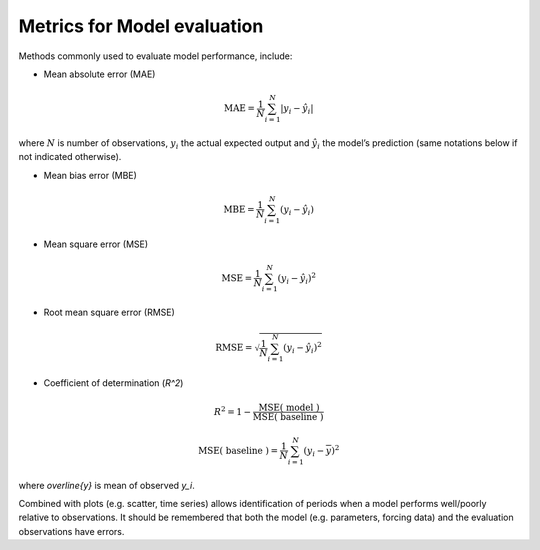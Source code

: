 .. _BEG1:

Metrics for Model evaluation
----------------------------

Methods commonly used to evaluate model performance, include:

* Mean absolute error (MAE)

.. math::

    \mathrm{MAE}=\frac{1}{N} \sum_{i=1}^{N}\left|y_{i}-\hat{y}_{i}\right|

where :math:`N` is number of observations, :math:`y_i` the actual expected output
and :math:`\hat{y}_{i}` the model’s prediction
(same notations below if not indicated otherwise).

* Mean bias error (MBE)

.. math::

    \mathrm{MBE}=\frac{1}{N} \sum_{i=1}^{N}\left(y_{i}-\hat{y}_{i}\right)

* Mean square error (MSE)

.. math::

    \mathrm{MSE}=\frac{1}{N} \sum_{i=1}^{N}\left(y_{i}-\hat{y}_{i}\right)^{2}


* Root mean square error (RMSE)

.. math::

    \mathrm{RMSE}=\sqrt{\frac{1}{N} \sum_{i=1}^{N}\left(y_{i}-\hat{y}_{i}\right)^{2}}


* Coefficient of determination (`R^2`)

.. math::

    R^{2}=
    1-\frac{\mathrm{MSE}(\text { model })}
    {\mathrm{MSE}(\text { baseline })}

    \mathrm{MSE}(\text { baseline })=
    \frac{1}{N} \sum_{i=1}^{N}\left(y_{i}-\overline{y}\right)^{2}

where `\overline{y}` is mean of observed `y_i`.

Combined with plots (e.g. scatter, time series) allows identification of periods
when a model performs well/poorly relative to observations.
It should be remembered that both the model (e.g. parameters, forcing data)
and the evaluation observations have errors.
